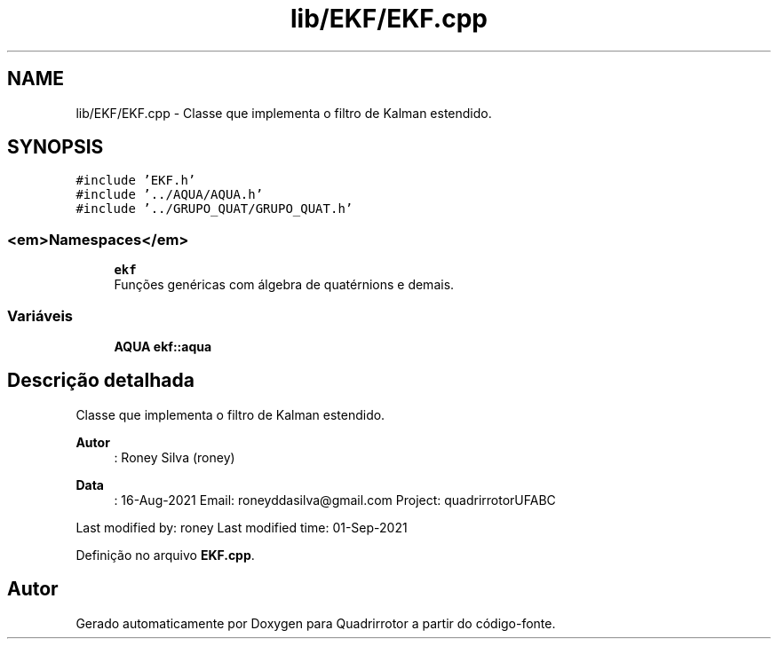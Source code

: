 .TH "lib/EKF/EKF.cpp" 3 "Sexta, 17 de Setembro de 2021" "Quadrirrotor" \" -*- nroff -*-
.ad l
.nh
.SH NAME
lib/EKF/EKF.cpp \- Classe que implementa o filtro de Kalman estendido\&.  

.SH SYNOPSIS
.br
.PP
\fC#include 'EKF\&.h'\fP
.br
\fC#include '\&.\&./AQUA/AQUA\&.h'\fP
.br
\fC#include '\&.\&./GRUPO_QUAT/GRUPO_QUAT\&.h'\fP
.br

.SS "<em>Namespaces</em>"

.in +1c
.ti -1c
.RI " \fBekf\fP"
.br
.RI "Funções genéricas com álgebra de quatérnions e demais\&. "
.in -1c
.SS "Variáveis"

.in +1c
.ti -1c
.RI "\fBAQUA\fP \fBekf::aqua\fP"
.br
.in -1c
.SH "Descrição detalhada"
.PP 
Classe que implementa o filtro de Kalman estendido\&. 


.PP
\fBAutor\fP
.RS 4
: Roney Silva (roney) 
.RE
.PP
\fBData\fP
.RS 4
: 16-Aug-2021 Email: roneyddasilva@gmail.com Project: quadrirrotorUFABC
.RE
.PP
Last modified by: roney Last modified time: 01-Sep-2021 
.PP
Definição no arquivo \fBEKF\&.cpp\fP\&.
.SH "Autor"
.PP 
Gerado automaticamente por Doxygen para Quadrirrotor a partir do código-fonte\&.
